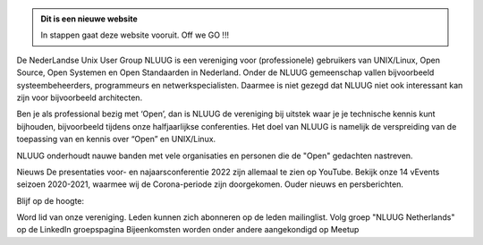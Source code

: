 .. title: NLUUG
.. slug: index
.. date: 1970-01-01 00:00:00 UTC
.. tags:
.. link:
.. description: Fake Site version 1, welcome page!


.. class:: jumbotron col-md-6

.. admonition:: Dit is een nieuwe website

    In stappen gaat deze website vooruit. Off we GO !!!

    .. raw:: html

       <a href="https://nluug.nl/" class="btn btn-primary btn-lg">Klikken maar!</a>


.. class:: col-md-5

De NederLandse Unix User Group NLUUG is een vereniging voor (professionele) gebruikers van UNIX/Linux, Open Source, Open Systemen en Open Standaarden in Nederland. Onder de NLUUG gemeenschap vallen bijvoorbeeld systeembeheerders, programmeurs en netwerkspecialisten. Daarmee is niet gezegd dat NLUUG niet ook interessant kan zijn voor bijvoorbeeld architecten.

Ben je als professional bezig met ‘Open’, dan is NLUUG de vereniging bij uitstek waar je je technische kennis kunt bijhouden, bijvoorbeeld tijdens onze halfjaarlijkse conferenties. Het doel van NLUUG is namelijk de verspreiding van de toepassing van en kennis over “Open” en UNIX/Linux.

NLUUG onderhoudt nauwe banden met vele organisaties en personen die de "Open" gedachten nastreven.


Nieuws
De presentaties voor- en najaarsconferentie 2022 zijn allemaal te zien op YouTube.
Bekijk onze 14 vEvents seizoen 2020-2021, waarmee wij de Corona-periode zijn doorgekomen.
Ouder nieuws en persberichten.

Blijf op de hoogte:

Word lid van onze vereniging. Leden kunnen zich abonneren op de leden mailinglist.
Volg groep "NLUUG Netherlands" op de LinkedIn groepspagina
Bijeenkomsten worden onder andere aangekondigd op Meetup
